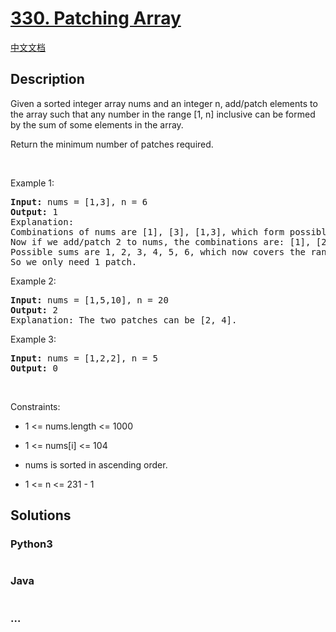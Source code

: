* [[https://leetcode.com/problems/patching-array][330. Patching Array]]
  :PROPERTIES:
  :CUSTOM_ID: patching-array
  :END:
[[./solution/0300-0399/0330.Patching Array/README.org][中文文档]]

** Description
   :PROPERTIES:
   :CUSTOM_ID: description
   :END:

#+begin_html
  <p>
#+end_html

Given a sorted integer array nums and an integer n, add/patch elements
to the array such that any number in the range [1, n] inclusive can be
formed by the sum of some elements in the array.

#+begin_html
  </p>
#+end_html

#+begin_html
  <p>
#+end_html

Return the minimum number of patches required.

#+begin_html
  </p>
#+end_html

#+begin_html
  <p>
#+end_html

 

#+begin_html
  </p>
#+end_html

#+begin_html
  <p>
#+end_html

Example 1:

#+begin_html
  </p>
#+end_html

#+begin_html
  <pre>
  <strong>Input:</strong> nums = [1,3], n = 6
  <strong>Output:</strong> 1
  Explanation:
  Combinations of nums are [1], [3], [1,3], which form possible sums of: 1, 3, 4.
  Now if we add/patch 2 to nums, the combinations are: [1], [2], [3], [1,3], [2,3], [1,2,3].
  Possible sums are 1, 2, 3, 4, 5, 6, which now covers the range [1, 6].
  So we only need 1 patch.
  </pre>
#+end_html

#+begin_html
  <p>
#+end_html

Example 2:

#+begin_html
  </p>
#+end_html

#+begin_html
  <pre>
  <strong>Input:</strong> nums = [1,5,10], n = 20
  <strong>Output:</strong> 2
  Explanation: The two patches can be [2, 4].
  </pre>
#+end_html

#+begin_html
  <p>
#+end_html

Example 3:

#+begin_html
  </p>
#+end_html

#+begin_html
  <pre>
  <strong>Input:</strong> nums = [1,2,2], n = 5
  <strong>Output:</strong> 0
  </pre>
#+end_html

#+begin_html
  <p>
#+end_html

 

#+begin_html
  </p>
#+end_html

#+begin_html
  <p>
#+end_html

Constraints:

#+begin_html
  </p>
#+end_html

#+begin_html
  <ul>
#+end_html

#+begin_html
  <li>
#+end_html

1 <= nums.length <= 1000

#+begin_html
  </li>
#+end_html

#+begin_html
  <li>
#+end_html

1 <= nums[i] <= 104

#+begin_html
  </li>
#+end_html

#+begin_html
  <li>
#+end_html

nums is sorted in ascending order.

#+begin_html
  </li>
#+end_html

#+begin_html
  <li>
#+end_html

1 <= n <= 231 - 1

#+begin_html
  </li>
#+end_html

#+begin_html
  </ul>
#+end_html

** Solutions
   :PROPERTIES:
   :CUSTOM_ID: solutions
   :END:

#+begin_html
  <!-- tabs:start -->
#+end_html

*** *Python3*
    :PROPERTIES:
    :CUSTOM_ID: python3
    :END:
#+begin_src python
#+end_src

*** *Java*
    :PROPERTIES:
    :CUSTOM_ID: java
    :END:
#+begin_src java
#+end_src

*** *...*
    :PROPERTIES:
    :CUSTOM_ID: section
    :END:
#+begin_example
#+end_example

#+begin_html
  <!-- tabs:end -->
#+end_html
